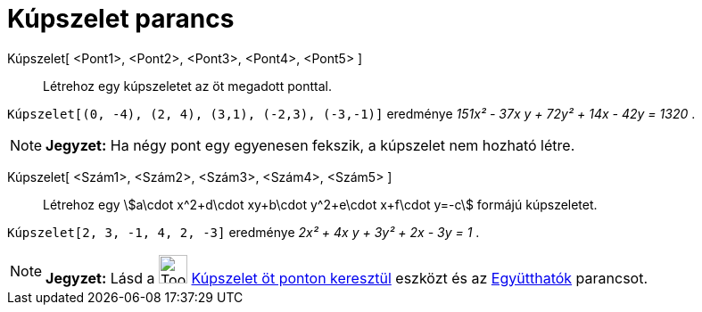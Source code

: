 = Kúpszelet parancs
:page-en: commands/Conic
ifdef::env-github[:imagesdir: /hu/modules/ROOT/assets/images]

Kúpszelet[ <Pont1>, <Pont2>, <Pont3>, <Pont4>, <Pont5> ]::
  Létrehoz egy kúpszeletet az öt megadott ponttal.

[EXAMPLE]
====

`++Kúpszelet[(0, -4), (2, 4), (3,1), (-2,3), (-3,-1)]++` eredménye _151x² - 37x y + 72y² + 14x - 42y = 1320_ .

====

[NOTE]
====

*Jegyzet:* Ha négy pont egy egyenesen fekszik, a kúpszelet nem hozható létre.

====

Kúpszelet[ <Szám1>, <Szám2>, <Szám3>, <Szám4>, <Szám5> ]::
  Létrehoz egy stem:[a\cdot x^2+d\cdot xy+b\cdot y^2+e\cdot x+f\cdot y=-c] formájú kúpszeletet.

[EXAMPLE]
====

`++Kúpszelet[2, 3, -1, 4, 2, -3]++` eredménye _2x² + 4x y + 3y² + 2x - 3y = 1_ .

====

[NOTE]
====

*Jegyzet:* Lásd a image:Tool_Conic_5Points.gif[Tool Conic 5Points.gif,width=32,height=32]
xref:/tools/Kúpszelet_öt_ponton_keresztül.adoc[Kúpszelet öt ponton keresztül] eszközt és az
xref:/commands/Együtthatók.adoc[Együtthatók] parancsot.

====
